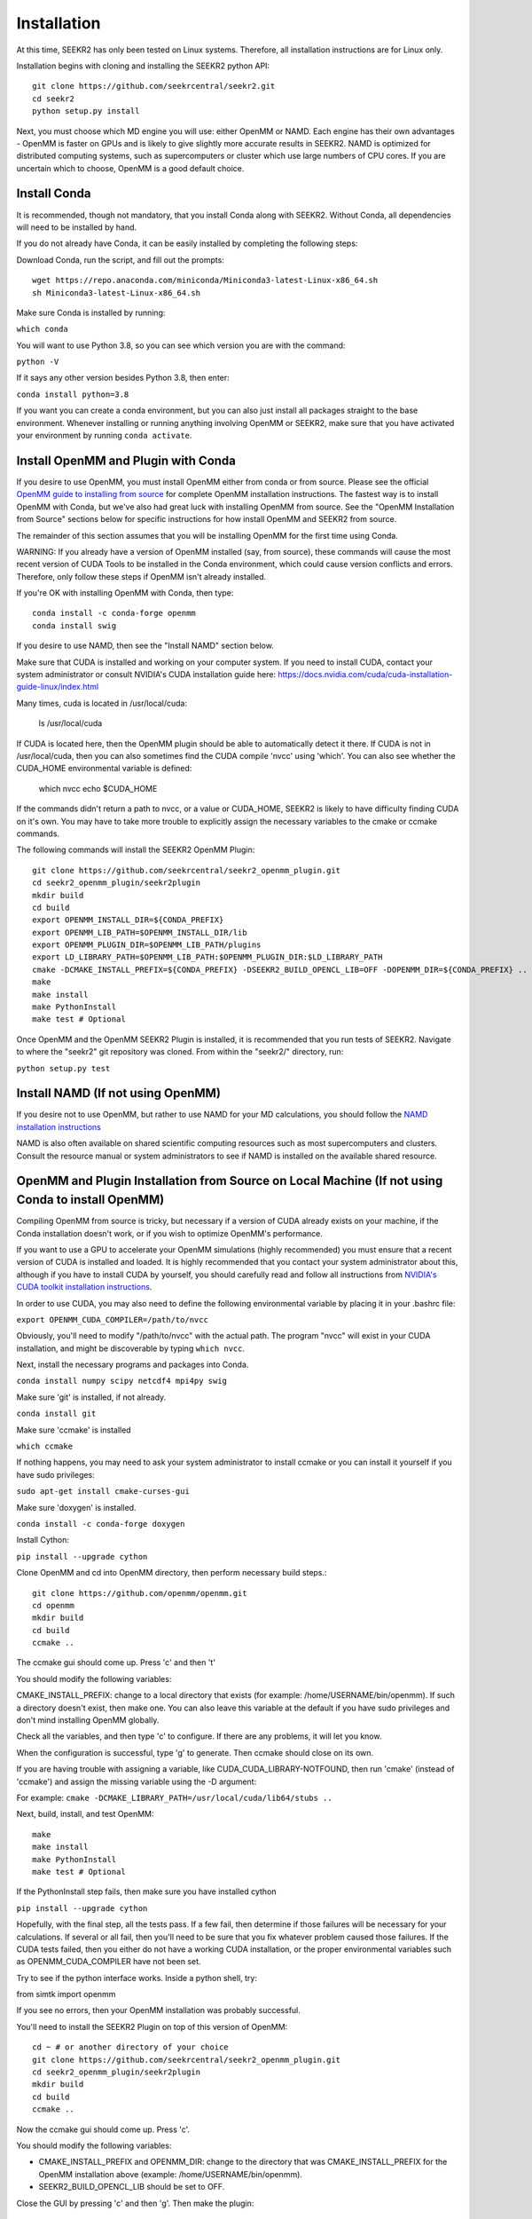 Installation
============

At this time, SEEKR2 has only been tested on Linux systems. Therefore, all
installation instructions are for Linux only.

Installation begins with cloning and installing the SEEKR2 python API::

  git clone https://github.com/seekrcentral/seekr2.git
  cd seekr2
  python setup.py install

Next, you must choose which MD engine you will use: either OpenMM or NAMD.
Each engine has their own advantages - OpenMM is faster on GPUs and is likely
to give slightly more accurate results in SEEKR2. NAMD is optimized for 
distributed computing systems, such as supercomputers or cluster which use 
large numbers of CPU cores. If you are uncertain which to choose, OpenMM is 
a good default
choice.

Install Conda
-------------

It is recommended, though not mandatory, that you install Conda along with 
SEEKR2. Without Conda, all dependencies will need to be installed by hand.

If you do not already have Conda, it can be easily installed by completing the
following steps:

Download Conda, run the script, and fill out the prompts::

  wget https://repo.anaconda.com/miniconda/Miniconda3-latest-Linux-x86_64.sh
  sh Miniconda3-latest-Linux-x86_64.sh

Make sure Conda is installed by running:

``which conda``

You will want to use Python 3.8, so you can see which version you are with
the command:

``python -V``

If it says any other version besides Python 3.8, then enter:

``conda install python=3.8``

If you want you can create a conda environment, but you can also just install 
all packages straight to the base environment. Whenever installing or running
anything involving OpenMM or SEEKR2, make sure that you have activated your 
environment by running ``conda activate``.

Install OpenMM and Plugin with Conda
------------------------------------
If you desire to use OpenMM, you must install OpenMM either from conda or from 
source. Please see the official 
`OpenMM guide to installing from source <http://docs.openmm.org/latest/userguide/library.html#compiling-openmm-from-source-code>`_ 
for complete OpenMM installation instructions. The fastest way is to install
OpenMM with Conda, but we've also had great luck with installing OpenMM from
source. See the "OpenMM Installation from Source" sections below for specific
instructions for how install OpenMM and SEEKR2 from source.

The remainder of this section assumes that you will be installing OpenMM for
the first time using Conda.

WARNING: If you already have a version of OpenMM installed (say, from source), 
these commands will cause the most recent version of CUDA Tools to be 
installed in the Conda environment, which could cause version conflicts and 
errors. Therefore, only follow these steps if OpenMM isn't already installed.

If you're OK with installing OpenMM with Conda, then type::

  conda install -c conda-forge openmm
  conda install swig

If you desire to use NAMD, then see the "Install NAMD" section below.

Make sure that CUDA is installed and working on your computer system. If you 
need to install CUDA, contact your system administrator or consult NVIDIA's 
CUDA installation guide here: 
https://docs.nvidia.com/cuda/cuda-installation-guide-linux/index.html

Many times, cuda is located in /usr/local/cuda:

  ls /usr/local/cuda
  
If CUDA is located here, then the OpenMM plugin should be able to automatically
detect it there. If CUDA is not in /usr/local/cuda, then you can also sometimes
find the CUDA compile 'nvcc' using 'which'. You can also see whether the 
CUDA_HOME environmental variable is defined:

  which nvcc
  echo $CUDA_HOME
  
If the commands didn't return a path to nvcc, or a value or CUDA_HOME, SEEKR2
is likely to have difficulty finding CUDA on it's own. You may have to take
more trouble to explicitly assign the necessary variables to the cmake or 
ccmake commands.  
  
The following commands will install the SEEKR2 OpenMM Plugin::

  git clone https://github.com/seekrcentral/seekr2_openmm_plugin.git
  cd seekr2_openmm_plugin/seekr2plugin
  mkdir build
  cd build
  export OPENMM_INSTALL_DIR=${CONDA_PREFIX}
  export OPENMM_LIB_PATH=$OPENMM_INSTALL_DIR/lib
  export OPENMM_PLUGIN_DIR=$OPENMM_LIB_PATH/plugins
  export LD_LIBRARY_PATH=$OPENMM_LIB_PATH:$OPENMM_PLUGIN_DIR:$LD_LIBRARY_PATH
  cmake -DCMAKE_INSTALL_PREFIX=${CONDA_PREFIX} -DSEEKR2_BUILD_OPENCL_LIB=OFF -DOPENMM_DIR=${CONDA_PREFIX} ..
  make
  make install
  make PythonInstall
  make test # Optional

Once OpenMM and the OpenMM SEEKR2 Plugin is installed, it is recommended that 
you run tests of SEEKR2. Navigate to where the "seekr2" git repository was cloned. From within the
"seekr2/" directory, run:

``python setup.py test``

Install NAMD (If not using OpenMM)
----------------------------------
If you desire not to use OpenMM, but rather to use NAMD for your MD 
calculations, you should follow the 
`NAMD installation instructions <https://www.ks.uiuc.edu/Research/namd/2.9/ug/node91.html>`_

NAMD is also often available on shared scientific computing resources such as
most supercomputers and clusters. Consult the resource manual or system
administrators to see if NAMD is installed on the available shared resource.

OpenMM and Plugin Installation from Source on Local Machine (If not using Conda to install OpenMM)
--------------------------------------------------------------------------------------------------
Compiling OpenMM from source is tricky, but necessary if a version of CUDA 
already exists on your machine, if the Conda installation doesn't work, or if
you wish to optimize OpenMM's performance.

If you want to use a GPU to accelerate your OpenMM simulations (highly 
recommended) you must ensure that a recent version of CUDA is installed and
loaded. It is highly recommended that you contact your system administrator
about this, although if you have to install CUDA by yourself, you should 
carefully read and follow all instructions from 
`NVIDIA's CUDA toolkit installation instructions 
<https://developer.nvidia.com/cuda-toolkit>`_.

In order to use CUDA, you may also need to define the following environmental
variable by placing it in your .bashrc file: 

``export OPENMM_CUDA_COMPILER=/path/to/nvcc``

Obviously, you'll need to modify "/path/to/nvcc" with the actual path. The 
program "nvcc" will exist in your CUDA installation, and might be discoverable 
by typing ``which nvcc``.

Next, install the necessary programs and packages into Conda.

``conda install numpy scipy netcdf4 mpi4py swig``

Make sure 'git' is installed, if not already.

``conda install git``

Make sure 'ccmake' is installed

``which ccmake``

If nothing happens, you may need to ask your system administrator to install 
ccmake or you can install it yourself if you have sudo privileges:

``sudo apt-get install cmake-curses-gui``

Make sure 'doxygen' is installed.

``conda install -c conda-forge doxygen``

Install Cython:

``pip install --upgrade cython``

Clone OpenMM and cd into OpenMM directory, then perform necessary build steps.::

  git clone https://github.com/openmm/openmm.git
  cd openmm
  mkdir build
  cd build
  ccmake ..

The ccmake gui should come up. Press 'c' and then 't'

You should modify the following variables:

CMAKE_INSTALL_PREFIX: change to a local directory that exists (for example: 
/home/USERNAME/bin/openmm). If such a directory doesn't exist, then make one.
You can also leave this variable at the default if you have sudo privileges
and don't mind installing OpenMM globally.

Check all the variables, and then type 'c' to configure. If there are any 
problems, it will let you know.

When the configuration is successful, type 'g' to generate. Then ccmake 
should close on its own.

If you are having trouble with assigning a variable, like 
CUDA_CUDA_LIBRARY-NOTFOUND, then run 'cmake' (instead of 'ccmake') and 
assign the missing variable using the -D argument:

For example:
``cmake -DCMAKE_LIBRARY_PATH=/usr/local/cuda/lib64/stubs ..``

Next, build, install, and test OpenMM::

  make
  make install
  make PythonInstall
  make test # Optional

If the PythonInstall step fails, then make sure you have installed cython

``pip install --upgrade cython``

Hopefully, with the final step, all the tests pass. If a few fail, then 
determine if those failures will be necessary for your calculations. If 
several or all fail, then you'll need to be sure that you fix whatever 
problem caused those failures. If the CUDA tests failed, then you either do
not have a working CUDA installation, or the proper environmental variables
such as OPENMM_CUDA_COMPILER have not been set.

Try to see if the python interface works. Inside a python shell, try:

from simtk import openmm

If you see no errors, then your OpenMM installation was probably successful.

You'll need to install the SEEKR2 Plugin on top of this version of OpenMM::

  cd ~ # or another directory of your choice
  git clone https://github.com/seekrcentral/seekr2_openmm_plugin.git
  cd seekr2_openmm_plugin/seekr2plugin
  mkdir build
  cd build
  ccmake ..
  
Now the ccmake gui should come up. Press 'c'.

You should modify the following variables:

* CMAKE_INSTALL_PREFIX and OPENMM_DIR: change to the directory that was
  CMAKE_INSTALL_PREFIX for the OpenMM installation above (example: 
  /home/USERNAME/bin/openmm).

* SEEKR2_BUILD_OPENCL_LIB should be set to OFF.

Close the GUI by pressing 'c' and then 'g'. Then make the plugin::
  
  make
  make install
  make PythonInstall
  make test # Optional
  
At this point, its a good idea to run the SEEKR2 tests. Navigate to where the 
"seekr2" git repository was cloned. From within the "seekr2/" directory, run:

``python setup.py test``

OpenMM Installation from Source on Cluster or Shared Resource
-------------------------------------------------------------

Installation of OpenMM on a shared resource is almost identical to the
local installation of OpenMM as detailed in the previous section. However, the
shared resource is likely to have a number of specific features that will have
to be taken into account when installing OpenMM from source.

Some tips and advice:

* You should run all installation commands in an interactive node to avoid 
  clogging up the login nodes. Consider using the debug or development queue,
  if available.

* Use "wget" to obtain miniconda: ``wget https://repo.anaconda.com/miniconda/Miniconda3-latest-Linux-x86_64.sh``

* If the cluster or shared resource has GPU computing capabilities, the 
  administrators have likely made CUDA available. You should consult the 
  resource's manual or reach out to the system administrators for how to 
  load or utilize CUDA.

* If 'ccmake' is not available, you can still use 'cmake' to install OpenMM,
  you just must provide any arguments using '-D'. For instance: 
  ``cmake -DCMAKE_INSTALL_PREFIX=/path/to/openmm -DCMAKE_LIBRARY_PATH=/path/to/cuda/lib64/stubs ..``
